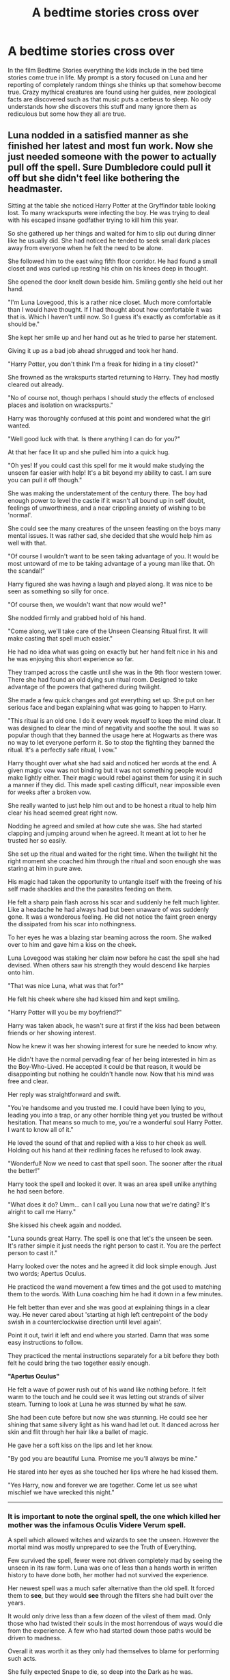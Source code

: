 #+TITLE: A bedtime stories cross over

* A bedtime stories cross over
:PROPERTIES:
:Author: jasoneill23
:Score: 2
:DateUnix: 1586766674.0
:DateShort: 2020-Apr-13
:FlairText: Prompt
:END:
In the film Bedtime Stories everything the kids include in the bed time stories come true in life. My prompt is a story focused on Luna and her reporting of completely random things she thinks up that somehow become true. Crazy mythical creatures are found using her guides, new zoological facts are discovered such as that music puts a cerbeus to sleep. No ody understands how she discovers this stuff and many ignore them as rediculous but some how they all are true.


** Luna nodded in a satisfied manner as she finished her latest and most fun work. Now she just needed someone with the power to actually pull off the spell. Sure Dumbledore could pull it off but she didn't feel like bothering the headmaster.

Sitting at the table she noticed Harry Potter at the Gryffindor table looking lost. To many wrackspurts were infecting the boy. He was trying to deal with his escaped insane godfather trying to kill him this year.

So she gathered up her things and waited for him to slip out during dinner like he usually did. She had noticed he tended to seek small dark places away from everyone when he felt the need to be alone.

She followed him to the east wing fifth floor corridor. He had found a small closet and was curled up resting his chin on his knees deep in thought.

She opened the door knelt down beside him. Smiling gently she held out her hand.

"I'm Luna Lovegood, this is a rather nice closet. Much more comfortable than I would have thought. If I had thought about how comfortable it was that is. Which I haven't until now. So I guess it's exactly as comfortable as it should be."

She kept her smile up and her hand out as he tried to parse her statement.

Giving it up as a bad job ahead shrugged and took her hand.

"Harry Potter, you don't think I'm a freak for hiding in a tiny closet?"

She frowned as the wrakspurts started returning to Harry. They had mostly cleared out already.

"No of course not, though perhaps I should study the effects of enclosed places and isolation on wrackspurts."

Harry was thoroughly confused at this point and wondered what the girl wanted.

"Well good luck with that. Is there anything I can do for you?"

At that her face lit up and she pulled him into a quick hug.

"Oh yes! If you could cast this spell for me it would make studying the unseen far easier with help! It's a bit beyond my ability to cast. I am sure you can pull it off though."

She was making the understatement of the century there. The boy had enough power to level the castle if it wasn't all bound up in self doubt, feelings of unworthiness, and a near crippling anxiety of wishing to be 'normal'.

She could see the many creatures of the unseen feasting on the boys many mental issues. It was rather sad, she decided that she would help him as well with that.

"Of course I wouldn't want to be seen taking advantage of you. It would be most untoward of me to be taking advantage of a young man like that. Oh the scandal!"

Harry figured she was having a laugh and played along. It was nice to be seen as something so silly for once.

"Of course then, we wouldn't want that now would we?"

She nodded firmly and grabbed hold of his hand.

"Come along, we'll take care of the Unseen Cleansing Ritual first. It will make casting that spell much easier."

He had no idea what was going on exactly but her hand felt nice in his and he was enjoying this short experience so far.

They tramped across the castle until she was in the 9th floor western tower. There she had found an old dying sun ritual room. Designed to take advantage of the powers that gathered during twilight.

She made a few quick changes and got everything set up. She put on her serious face and began explaining what was going to happen to Harry.

"This ritual is an old one. I do it every week myself to keep the mind clear. It was designed to clear the mind of negativity and soothe the soul. It was so popular though that they banned the usage here at Hogwarts as there was no way to let everyone perform it. So to stop the fighting they banned the ritual. It's a perfectly safe ritual, I vow."

Harry thought over what she had said and noticed her words at the end. A given magic vow was not binding but it was not something people would make lightly either. Their magic would rebel against them for using it in such a manner if they did. This made spell casting difficult, near impossible even for weeks after a broken vow.

She really wanted to just help him out and to be honest a ritual to help him clear his head seemed great right now.

Nodding he agreed and smiled at how cute she was. She had started clapping and jumping around when he agreed. It meant at lot to her he trusted her so easily.

She set up the ritual and waited for the right time. When the twilight hit the right moment she coached him through the ritual and soon enough she was staring at him in pure awe.

His magic had taken the opportunity to untangle itself with the freeing of his self made shackles and the the parasites feeding on them.

He felt a sharp pain flash across his scar and suddenly he felt much lighter. Like a headache he had always had but been unaware of was suddenly gone. It was a wonderous feeling. He did not notice the faint green energy the dissipated from his scar into nothingness.

To her eyes he was a blazing star beaming across the room. She walked over to him and gave him a kiss on the cheek.

Luna Lovegood was staking her claim now before he cast the spell she had devised. When others saw his strength they would descend like harpies onto him.

"That was nice Luna, what was that for?"

He felt his cheek where she had kissed him and kept smiling.

"Harry Potter will you be my boyfriend?"

Harry was taken aback, he wasn't sure at first if the kiss had been between friends or her showing interest.

Now he knew it was her showing interest for sure he needed to know why.

He didn't have the normal pervading fear of her being interested in him as the Boy-Who-Lived. He accepted it could be that reason, it would be disappointing but nothing he couldn't handle now. Now that his mind was free and clear.

Her reply was straightforward and swift.

"You're handsome and you trusted me. I could have been lying to you, leading you into a trap, or any other horrible thing yet you trusted be without hesitation. That means so much to me, you're a wonderful soul Harry Potter. I want to know all of it."

He loved the sound of that and replied with a kiss to her cheek as well. Holding out his hand at their redlining faces he refused to look away.

"Wonderful! Now we need to cast that spell soon. The sooner after the ritual the better!"

Harry took the spell and looked it over. It was an area spell unlike anything he had seen before.

"What does it do? Umm... can I call you Luna now that we're dating? It's alright to call me Harry."

She kissed his cheek again and nodded.

"Luna sounds great Harry. The spell is one that let's the unseen be seen. It's rather simple it just needs the right person to cast it. You are the perfect person to cast it."

Harry looked over the notes and he agreed it did look simple enough. Just two words; Apertus Oculus.

He practiced the wand movement a few times and the got used to matching them to the words. With Luna coaching him he had it down in a few minutes.

He felt better than ever and she was good at explaining things in a clear way. He never cared about 'starting at high left centrepoint of the body swish in a counterclockwise direction until level again'.

Point it out, twirl it left and end where you started. Damn that was some easy instructions to follow.

They practiced the mental instructions separately for a bit before they both felt he could bring the two together easily enough.

*"Apertus Oculus"*

He felt a wave of power rush out of his wand like nothing before. It felt warm to the touch and he could see it was letting out strands of silver steam. Turning to look at Luna he was stunned by what he saw.

She had been cute before but now she was stunning. He could see her shining that same silvery light as his wand had let out. It danced across her skin and flit through her hair like a ballet of magic.

He gave her a soft kiss on the lips and let her know.

"By god you are beautiful Luna. Promise me you'll always be mine."

He stared into her eyes as she touched her lips where he had kissed them.

"Yes Harry, now and forever we are together. Come let us see what mischief we have wrecked this night."

--------------
:PROPERTIES:
:Author: Michal_Riley
:Score: 1
:DateUnix: 1586802329.0
:DateShort: 2020-Apr-13
:END:

*** It is important to note the orginal spell, the one which killed her mother was the infamous Oculis Videre Verum spell.

A spell which allowed witches and wizards to see the unseen. However the mortal mind was mostly unprepared to see the Truth of Everything.

Few survived the spell, fewer were not driven completely mad by seeing the unseen in its raw form. Luna was one of less than a hands worth in written history to have done both, her mother had not survived the experience.

Her newest spell was a much safer alternative than the old spell. It forced them to *see*, but they would *see* through the filters she had built over the years.

It would only drive less than a few dozen of the vilest of them mad. Only those who had twisted their souls in the most horrendous of ways would die from the experience. A few who had started down those paths would be driven to madness.

Overall it was worth it as they only had themselves to blame for performing such acts.

She fully expected Snape to die, so deep into the Dark as he was.

Dumbledore was guaranteed to pass, being so twisted into the light.

Neither of those events bothered her. Nor would they Harry once she explained it to them.

As the scream of horror started up she kissed her boyfriend on the cheek as they made their way into the rest of the castle.

She could see Edgecombe casting scouring charms on herself desperately as she cried in terror. A futile attempt in trying to cleanse herself from the twisted taint that had already begun taking hold of her.

It had always been there, now she, and everyone else who had been in the castle, could see it.

She could see the occasional wrackspurt approach Harry and would give him a kiss to chase it away. After pointing them out to him first that was.

Seeing the inner truth of others and the parasites that fed off their mental issues was hard for him to handle.

He warm soft hand in his with her gentle kisses helped him stay on solid ground.

By his third doubt and fourth wrackspurt sighting he cleared the doubts entirely away.

He never wanted such a creature infecting him again.

Luna smiled and hummed along as they strolled through the castle. Watching the vast majority of the castle loose their shit over coming face to face with themselves.

They found Hermione in the library staring at herself in horror as she saw herself infected with hundreds of small beasts each screaming at each other in debate on who was more knowledgeable and better than the others.

Luna had explained the Unspeakables would likely make their way her by then next morning to cast a school wide cleansing.

By then everyone would have faced their own issues enough to understand them enough for the cleansing to be mostly effective.
:PROPERTIES:
:Author: Michal_Riley
:Score: 1
:DateUnix: 1586802338.0
:DateShort: 2020-Apr-13
:END:
